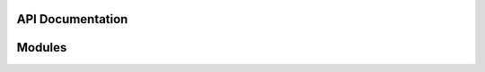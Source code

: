 API Documentation
=================

Modules
=======

.. autosummary::
    :toctree: api

    snakeoil.bash
    snakeoil.caching
    snakeoil.chksum
    snakeoil.compatibility
    snakeoil.containers
    snakeoil.currying
    snakeoil.data_source
    snakeoil.demandload
    snakeoil.dependant_methods
    snakeoil.descriptors
    snakeoil.distutils_extensions
    snakeoil.fileutils
    snakeoil.formatters
    snakeoil.iterables
    snakeoil.klass
    snakeoil.lists
    snakeoil.mappings
    snakeoil.modules
    snakeoil.obj
    snakeoil.osutils
    snakeoil.pickling
    snakeoil.stringio
    snakeoil.struct_compat
    snakeoil.tar
    snakeoil.test
    snakeoil.version
    snakeoil.weakrefs
    snakeoil.xml
